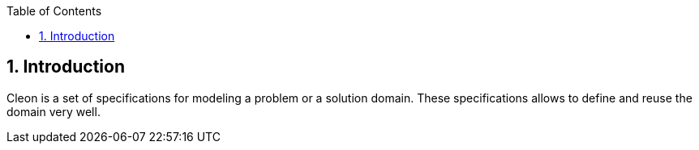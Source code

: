 :toc-title: Table of Contents
:toc:
:numbered:

== Introduction
Cleon is a set of specifications for modeling a problem or a solution domain. These specifications allows to define and reuse the domain very well. 




// Actifsource ID=[dd9c4f30-d871-11e4-aa2f-c11242a92b60,5f4255e5-4e6e-11e5-a091-3f804edda9db,o5twt88WDQVrjgSoY+LMaDn9iIU=]
